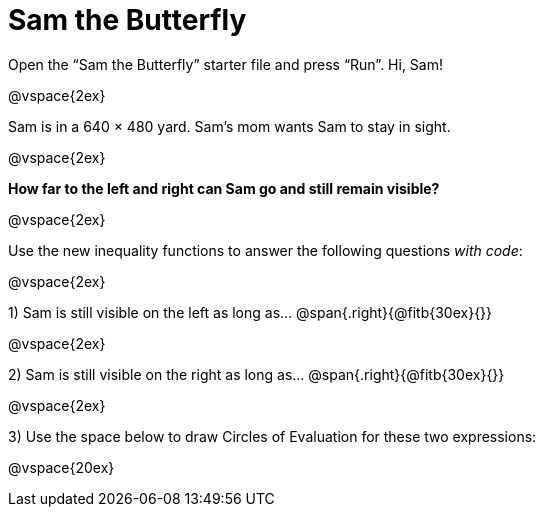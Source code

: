 = Sam the Butterfly

++++
<style>
.right{margin-right: 20ex; }
</style>
++++

Open the “Sam the Butterfly” starter file and press “Run”. Hi, Sam!

@vspace{2ex}

Sam is in a 640 × 480 yard. Sam’s mom wants Sam to stay in sight.

@vspace{2ex}

*How far to the left and right can Sam go and still remain visible?*

@vspace{2ex}

Use the new inequality functions to answer the following questions  _with code_:

@vspace{2ex}

1) Sam is still visible on the left as long as…
@span{.right}{@fitb{30ex}{}}

@vspace{2ex}

2) Sam is still visible on the right as long as…
@span{.right}{@fitb{30ex}{}}

@vspace{2ex}

3) Use the space below to draw Circles of Evaluation for these two expressions:

@vspace{20ex}